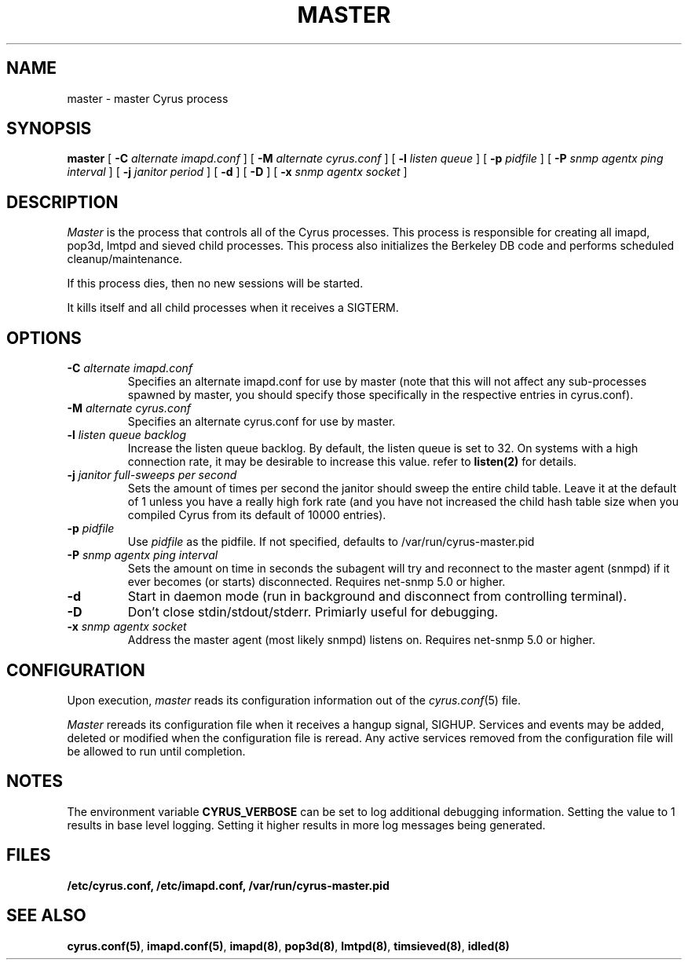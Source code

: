.\" -*- nroff -*-
.TH MASTER 8 "Project Cyrus" CMU
.\" 
.\" Copyright (c) 1996-2000 Carnegie Mellon University.  All rights reserved.
.\"
.\" Redistribution and use in source and binary forms, with or without
.\" modification, are permitted provided that the following conditions
.\" are met:
.\"
.\" 1. Redistributions of source code must retain the above copyright
.\"    notice, this list of conditions and the following disclaimer. 
.\"
.\" 2. Redistributions in binary form must reproduce the above copyright
.\"    notice, this list of conditions and the following disclaimer in
.\"    the documentation and/or other materials provided with the
.\"    distribution.
.\"
.\" 3. The name "Carnegie Mellon University" must not be used to
.\"    endorse or promote products derived from this software without
.\"    prior written permission. For permission or any other legal
.\"    details, please contact  
.\"      Office of Technology Transfer
.\"      Carnegie Mellon University
.\"      5000 Forbes Avenue
.\"      Pittsburgh, PA  15213-3890
.\"      (412) 268-4387, fax: (412) 268-7395
.\"      tech-transfer@andrew.cmu.edu
.\"
.\" 4. Redistributions of any form whatsoever must retain the following
.\"    acknowledgment:
.\"    "This product includes software developed by Computing Services
.\"     at Carnegie Mellon University (http://www.cmu.edu/computing/)."
.\"
.\" CARNEGIE MELLON UNIVERSITY DISCLAIMS ALL WARRANTIES WITH REGARD TO
.\" THIS SOFTWARE, INCLUDING ALL IMPLIED WARRANTIES OF MERCHANTABILITY
.\" AND FITNESS, IN NO EVENT SHALL CARNEGIE MELLON UNIVERSITY BE LIABLE
.\" FOR ANY SPECIAL, INDIRECT OR CONSEQUENTIAL DAMAGES OR ANY DAMAGES
.\" WHATSOEVER RESULTING FROM LOSS OF USE, DATA OR PROFITS, WHETHER IN
.\" AN ACTION OF CONTRACT, NEGLIGENCE OR OTHER TORTIOUS ACTION, ARISING
.\" OUT OF OR IN CONNECTION WITH THE USE OR PERFORMANCE OF THIS SOFTWARE.
.\" 
.\" $Id: master.8,v 1.10.2.1 2004/05/25 01:28:17 ken3 Exp $
.SH NAME
master \- master Cyrus process
.SH SYNOPSIS
.B master
[
.B \-C
.I alternate imapd.conf
]
[
.B \-M
.I alternate cyrus.conf
]
[
.B \-l
.I listen queue
]
[
.B \-p
.I pidfile
]
[
.B \-P
.I snmp agentx ping interval
]
[
.B \-j
.I janitor period
]
[
.B \-d
]
[
.B \-D
]
[
.B \-x
.I snmp agentx socket
]
.SH DESCRIPTION
.I Master
is the process that controls all of the Cyrus processes. This process
is responsible for creating all imapd, pop3d, lmtpd and sieved child
processes. This process also initializes the Berkeley DB code and
performs scheduled cleanup/maintenance.
.PP
If this process dies, then no new sessions will be started.
.PP
It kills itself and all child processes
when it receives a SIGTERM.
.SH OPTIONS
.TP
.BI \-C " alternate imapd.conf"
Specifies an alternate imapd.conf for use by master (note that this will
not affect any sub-processes spawned by master, you should specify those
specifically in the respective entries in cyrus.conf).
.TP
.BI \-M " alternate cyrus.conf"
Specifies an alternate cyrus.conf for use by master.
.TP
.BI \-l " listen queue backlog"
Increase the listen queue backlog. By default, the listen queue is set
to 32.   On systems with a high connection rate, it may be desirable
to increase this value. refer to \fBlisten(2)\fR for details.
.TP
.BI \-j " janitor full-sweeps per second"
Sets the amount of times per second the janitor should sweep the entire
child table.  Leave it at the default of 1 unless you have a really high
fork rate (and you have not increased the child hash table size when you
compiled Cyrus from its default of 10000 entries).
.TP
.BI \-p " pidfile"
Use
.I pidfile
as the pidfile.  If not specified, defaults to /var/run/cyrus-master.pid
.TP
.BI \-P " snmp agentx ping interval"
Sets the amount on time in seconds the subagent will try and reconnect to the
master agent (snmpd) if it ever becomes (or starts) disconnected.  Requires
net-snmp 5.0 or higher.
.TP
.BI \-d
Start in daemon mode (run in background and disconnect from controlling
terminal).
.TP
.BI \-D
Don't close stdin/stdout/stderr. Primiarly useful for debugging.
.TP
.BI \-x " snmp agentx socket"
Address the master agent (most likely snmpd) listens on.
Requires net-snmp 5.0 or higher.
.SH CONFIGURATION
Upon execution,
.I master
reads its configuration information out of the
.IR cyrus.conf (5)
file.
.PP
.I Master
rereads its configuration file when it receives a hangup signal,
SIGHUP.  Services and events may be added, deleted or modified when the
configuration file is reread.  Any active services removed from the
configuration file will be allowed to run until completion.
.SH NOTES
The environment variable \fBCYRUS_VERBOSE\fR can be set to log additional
debugging information. Setting the value to 1 results in base level logging. 
Setting it higher results in more log messages being generated.
.SH FILES
.TP
.B /etc/cyrus.conf, /etc/imapd.conf, /var/run/cyrus-master.pid
.SH SEE ALSO
.PP
\fBcyrus.conf(5)\fR, \fBimapd.conf(5)\fR, \fBimapd(8)\fR,
\fBpop3d(8)\fR, \fBlmtpd(8)\fR, \fBtimsieved(8)\fR, \fBidled(8)\fR
